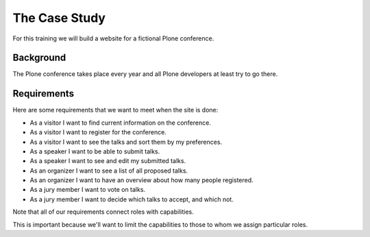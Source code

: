 .. _case-label:

==============
The Case Study
==============

For this training we will build a website for a fictional Plone conference.

.. _case-background-label:

Background
==========

The Plone conference takes place every year and all Plone developers at least try to go there.

.. _case-requirements-label:

Requirements
============

Here are some requirements that we want to meet when the site is done:

* As a visitor I want to find current information on the conference.
* As a visitor I want to register for the conference.
* As a visitor I want to see the talks and sort them by my preferences.
* As a speaker I want to be able to submit talks.
* As a speaker I want to see and edit my submitted talks.
* As an organizer I want to see a list of all proposed talks.
* As an organizer I want to have an overview about how many people registered.
* As a jury member I want to vote on talks.
* As a jury member I want to decide which talks to accept, and which not.

Note that all of our requirements connect roles with capabilities.

This is important because we'll want to limit the capabilities to those to whom we assign particular roles.
